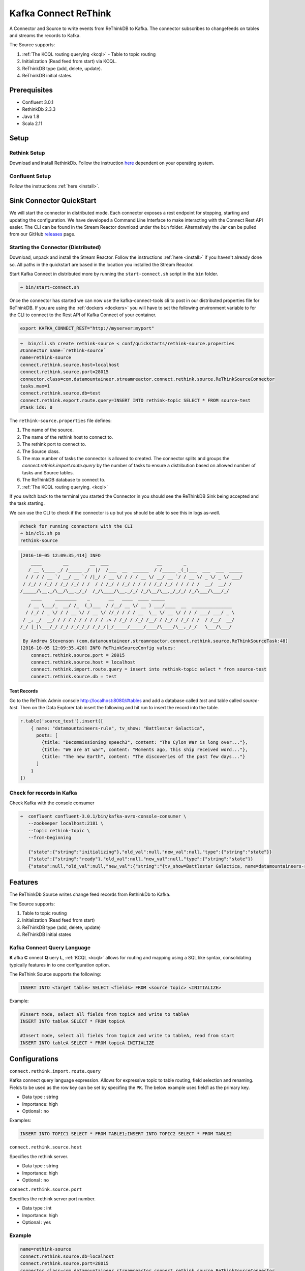 Kafka Connect ReThink
=====================

A Connector and Source to write events from ReThinkDB to Kafka. The connector subscribes to changefeeds on tables and
streams the records to Kafka.

The Source supports:

1. :ref:`The KCQL routing querying <kcql>` - Table to topic routing
2. Initialization (Read feed from start) via KCQL.
3. ReThinkDB type (add, delete, update).
4. ReThinkDB initial states.


Prerequisites
-------------

- Confluent 3.0.1
- RethinkDb 2.3.3
- Java 1.8
- Scala 2.11

Setup
-----

Rethink Setup
~~~~~~~~~~~~~

Download and install RethinkDb. Follow the instruction `here <https://rethinkdb.com/docs/install/>`__ dependent on your
operating system.


Confluent Setup
~~~~~~~~~~~~~~~

Follow the instructions :ref:`here <install>`.

Sink Connector QuickStart
-------------------------

We will start the connector in distributed mode. Each connector exposes a rest endpoint for stopping, starting and updating the configuration. We have developed
a Command Line Interface to make interacting with the Connect Rest API easier. The CLI can be found in the Stream Reactor download under
the ``bin`` folder. Alternatively the Jar can be pulled from our GitHub
`releases <https://github.com/datamountaineer/kafka-connect-tools/releases>`__ page.

Starting the Connector (Distributed)
~~~~~~~~~~~~~~~~~~~~~~~~~~~~~~~~~~~~

Download, unpack and install the Stream Reactor. Follow the instructions :ref:`here <install>` if you haven't already done so.
All paths in the quickstart are based in the location you installed the Stream Reactor.

Start Kafka Connect in distributed more by running the ``start-connect.sh`` script in the ``bin`` folder.

.. sourcecode:: bash

    ➜ bin/start-connect.sh

Once the connector has started we can now use the kafka-connect-tools cli to post in our distributed properties file for ReThinkDB.
If you are using the :ref:`dockers <dockers>` you will have to set the following environment variable to for the CLI to
connect to the Rest API of Kafka Connect of your container.

.. sourcecode:: bash

   export KAFKA_CONNECT_REST="http://myserver:myport"

.. sourcecode:: bash

    ➜  bin/cli.sh create rethink-source < conf/quickstarts/rethink-source.properties
    #Connector name=`rethink-source`
    name=rethink-source
    connect.rethink.source.host=localhost
    connect.rethink.source.port=28015
    connector.class=com.datamountaineer.streamreactor.connect.rethink.source.ReThinkSourceConnector
    tasks.max=1
    connect.rethink.source.db=test
    connect.rethink.export.route.query=INSERT INTO rethink-topic SELECT * FROM source-test
    #task ids: 0

The ``rethink-source.properties`` file defines:

1.  The name of the source.
2.  The name of the rethink host to connect to.
3.  The rethink port to connect to.
4.  The Source class.
5.  The max number of tasks the connector is allowed to created. The connector splits and groups the `connect.rethink.import.route.query`
    by the number of tasks to ensure a distribution based on allowed number of tasks and Source tables.
6.  The ReThinkDB database to connect to.
7.  :ref:`The KCQL routing querying. <kcql>`

If you switch back to the terminal you started the Connector in you should see the ReThinkDB Sink being accepted and the
task starting.

We can use the CLI to check if the connector is up but you should be able to see this in logs as-well.

.. sourcecode:: bash

    #check for running connectors with the CLI
    ➜ bin/cli.sh ps
    rethink-source

.. sourcecode:: bash

    [2016-10-05 12:09:35,414] INFO
        ____        __        __  ___                  __        _
       / __ \____ _/ /_____ _/  |/  /___  __  ______  / /_____ _(_)___  ___  ___  _____
      / / / / __ `/ __/ __ `/ /|_/ / __ \/ / / / __ \/ __/ __ `/ / __ \/ _ \/ _ \/ ___/
     / /_/ / /_/ / /_/ /_/ / /  / / /_/ / /_/ / / / / /_/ /_/ / / / / /  __/  __/ /
    /_____/\__,_/\__/\__,_/_/  /_/\____/\__,_/_/ /_/\__/\__,_/_/_/ /_/\___/\___/_/
        ____     ________    _       __   ____  ____ _____
       / __ \___/_  __/ /_  (_)___  / /__/ __ \/ __ ) ___/____  __  _______________
      / /_/ / _ \/ / / __ \/ / __ \/ //_/ / / / __  \__ \/ __ \/ / / / ___/ ___/ _ \
     / _, _/  __/ / / / / / / / / / ,< / /_/ / /_/ /__/ / /_/ / /_/ / /  / /__/  __/
    /_/ |_|\___/_/ /_/ /_/_/_/ /_/_/|_/_____/_____/____/\____/\__,_/_/   \___/\___/

     By Andrew Stevenson (com.datamountaineer.streamreactor.connect.rethink.source.ReThinkSourceTask:48)
    [2016-10-05 12:09:35,420] INFO ReThinkSourceConfig values:
        connect.rethink.source.port = 28015
        connect.rethink.source.host = localhost
        connect.rethink.import.route.query = insert into rethink-topic select * from source-test
        connect.rethink.source.db = test


Test Records
^^^^^^^^^^^^

Go to the ReThink Admin console `<http://localhost:8080/#tables>`__ and add a database called `test` and table
called `source-test`. Then on the Data Explorer tab insert the following and hit run to insert the record into the table.

.. sourcecode:: javascript

    r.table('source_test').insert([
        { name: "datamountaineers-rule", tv_show: "Battlestar Galactica",
          posts: [
            {title: "Decommissioning speech3", content: "The Cylon War is long over..."},
            {title: "We are at war", content: "Moments ago, this ship received word..."},
            {title: "The new Earth", content: "The discoveries of the past few days..."}
          ]
        }
    ])


Check for records in Kafka
~~~~~~~~~~~~~~~~~~~~~~~~~~

Check Kafka with the console consumer

.. sourcecode:: bash

 ➜  confluent confluent-3.0.1/bin/kafka-avro-console-consumer \
    --zookeeper localhost:2181 \
    --topic rethink-topic \
    --from-beginning

    {"state":{"string":"initializing"},"old_val":null,"new_val":null,"type":{"string":"state"}}
    {"state":{"string":"ready"},"old_val":null,"new_val":null,"type":{"string":"state"}}
    {"state":null,"old_val":null,"new_val":{"string":"{tv_show=Battlestar Galactica, name=datamountaineers-rule, id=ec9d337e-ee07-4128-a830-22e4f055ce64, posts=[{title=Decommissioning speech3, content=The Cylon War is long over...}, {title=We are at war, content=Moments ago, this ship received word...}, {title=The new Earth, content=The discoveries of the past few days...}]}"},"type":{"string":"add"}}



Features
--------

The ReThinkDb Source writes change feed records from RethinkDb to Kafka.

The Source supports:

1. Table to topic routing
2. Initialization (Read feed from start)
3. ReThinkDB type (add, delete, update)
4. ReThinkDB initial states

Kafka Connect Query Language
~~~~~~~~~~~~~~~~~~~~~~~~~~~~

**K** afka **C** onnect **Q** uery **L**, :ref:`KCQL <kcql>` allows for routing and mapping using a SQL like syntax,
consolidating typically features in to one configuration option.

The ReThink Source supports the following:

.. sourcecode:: bash

    INSERT INTO <target table> SELECT <fields> FROM <source topic> <INITIALIZE>

Example:

.. sourcecode:: sql

    #Insert mode, select all fields from topicA and write to tableA
    INSERT INTO tableA SELECT * FROM topicA

    #Insert mode, select all fields from topicA and write to tableA, read from start
    INSERT INTO tableA SELECT * FROM topicA INITIALIZE


Configurations
--------------

``connect.rethink.import.route.query``

Kafka connect query language expression. Allows for expressive topic to table routing, field selection and renaming. Fields
to be used as the row key can be set by specifing the ``PK``. The below example uses field1 as the primary key.

* Data type : string
* Importance: high
* Optional  : no

Examples:

.. sourcecode:: sql

    INSERT INTO TOPIC1 SELECT * FROM TABLE1;INSERT INTO TOPIC2 SELECT * FROM TABLE2

``connect.rethink.source.host``

Specifies the rethink server.

* Data type : string
* Importance: high
* Optional  : no

``connect.rethink.source.port``

Specifies the rethink server port number.

* Data type : int
* Importance: high
* Optional  : yes

Example
~~~~~~~

.. sourcecode:: bash

    name=rethink-source
    connect.rethink.source.db=localhost
    connect.rethink.source.port=28015
    connector.class=com.datamountaineer.streamreactor.connect.rethink.source.ReThinkSourceConnector
    tasks.max=1
    connect.rethink.export.route.query=INSERT INTO rethink-topic SELECT * FROM source-test

Schema Evolution
----------------

The schema is fixed. The following schema is used:

+---------+---------+---------+
| Name    | Type    | Optional|
+---------+---------+---------+
| state   | string  | yes     |
+---------+---------+---------+
| new_val | string  | yes     |
+---------+---------+---------+
| old_val | string  | yes     |
+---------+---------+---------+
| type    | string  | yes     |
+---------+---------+---------+


Deployment Guidelines
---------------------

TODO

TroubleShooting
---------------

TODO
